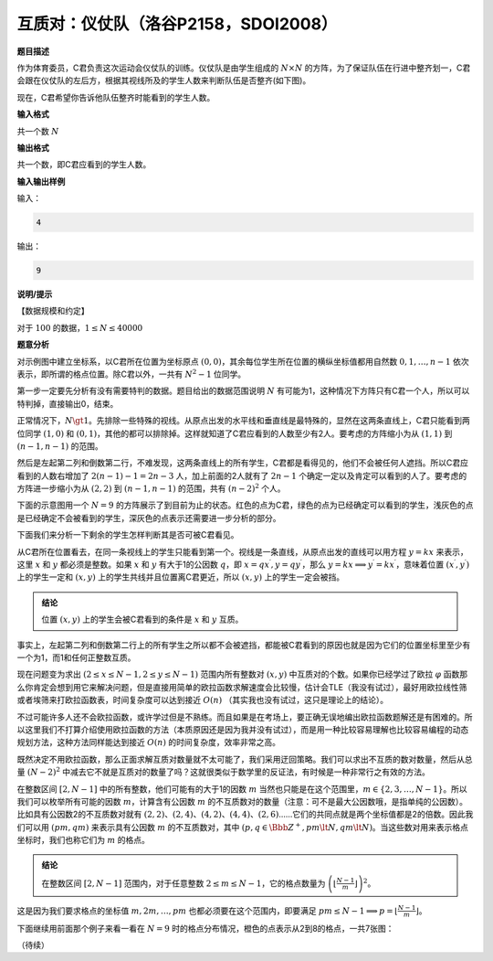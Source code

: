 .. index:: 【仪仗队】, 〖洛谷P2158〗, 〖SDOI2008〗

互质对：仪仗队（洛谷P2158，SDOI2008）
=====================================

**题目描述**

作为体育委员，C君负责这次运动会仪仗队的训练。仪仗队是由学生组成的 :math:`N\times N` 的方阵，为了保证队伍在行进中整齐划一，C君会跟在仪仗队的左后方，根据其视线所及的学生人数来判断队伍是否整齐(如下图)。

.. image:: ../images/701_p2158_pro.png


现在，C君希望你告诉他队伍整齐时能看到的学生人数。

**输入格式**

共一个数 :math:`N`

**输出格式**

共一个数，即C君应看到的学生人数。

**输入输出样例**

输入：

.. code-block:: none

   4

输出：

.. code-block:: none

   9


**说明/提示**

【数据规模和约定】

对于 :math:`100%` 的数据，:math:`1 \le N \le 40000`


**题意分析**

对示例图中建立坐标系，以C君所在位置为坐标原点 :math:`(0,0)`，其余每位学生所在位置的横纵坐标值都用自然数 :math:`0,1,\dots,n-1` 依次表示，即所谓的格点位置。除C君以外，一共有 :math:`N^2-1` 位同学。

第一步一定要先分析有没有需要特判的数据。题目给出的数据范围说明 :math:`N` 有可能为1，这种情况下方阵只有C君一个人，所以可以特判掉，直接输出0，结束。

正常情况下，:math:`N\gt1`。先排除一些特殊的视线。从原点出发的水平线和垂直线是最特殊的，显然在这两条直线上，C君只能看到两位同学 :math:`(1,0)` 和 :math:`(0,1)`，其他的都可以排除掉。这样就知道了C君应看到的人数至少有2人。要考虑的方阵缩小为从 :math:`(1,1)` 到 :math:`(n-1,n-1)` 的范围。

然后是左起第二列和倒数第二行，不难发现，这两条直线上的所有学生，C君都是看得见的，他们不会被任何人遮挡。所以C君应看到的人数右增加了 :math:`2(n-1)-1=2n-3` 人，加上前面的2人就有了 :math:`2n-1` 个确定一定以及肯定可以看到的人了。要考虑的方阵进一步缩小为从 :math:`(2,2)` 到 :math:`(n-1,n-1)` 的范围，共有 :math:`(n-2)^2` 个人。

下面的示意图用一个 :math:`N=9` 的方阵展示了到目前为止的状态。红色的点为C君，绿色的点为已经确定可以看到的学生，浅灰色的点是已经确定不会被看到的学生，深灰色的点表示还需要进一步分析的部分。

.. image:: ../images/701_p2158.001.png

下面我们来分析一下剩余的学生怎样判断其是否可被C君看见。

从C君所在位置看去，在同一条视线上的学生只能看到第一个。视线是一条直线，从原点出发的直线可以用方程 :math:`y=kx` 来表示，这里 :math:`x` 和 :math:`y` 都必须是整数。如果 :math:`x` 和 :math:`y` 有大于1的公因数 :math:`q`，即 :math:`x=qx^\prime,y=qy^\prime`，那么 :math:`y=kx\implies y^\prime=kx^\prime`，意味着位置 :math:`(x^\prime,y^\prime)` 上的学生一定和 :math:`(x,y)` 上的学生共线并且位置离C君更近，所以 :math:`(x,y)` 上的学生一定会被挡。

.. admonition:: 结论

   位置 :math:`(x,y)` 上的学生会被C君看到的条件是 :math:`x` 和 :math:`y` 互质。

事实上，左起第二列和倒数第二行上的所有学生之所以都不会被遮挡，都能被C君看到的原因也就是因为它们的位置坐标里至少有一个为1，而1和任何正整数互质。

现在问题变为求出 :math:`(2\le x \le N-1,2\le y \le N-1)` 范围内所有整数对 :math:`(x,y)` 中互质对的个数。如果你已经学过了欧拉 :math:`\varphi` 函数那么你肯定会想到用它来解决问题，但是直接用简单的欧拉函数求解速度会比较慢，估计会TLE（我没有试过），最好用欧拉线性筛或者埃筛来打欧拉函数表，时间复杂度可以达到接近 :math:`O(n)` （其实我也没有试过，这只是理论上的结论）。

不过可能许多人还不会欧拉函数，或许学过但是不熟练。而且如果是在考场上，要正确无误地编出欧拉函数题解还是有困难的。所以这里我们不打算介绍使用欧拉函数的方法（本质原因还是因为我并没有试过），而是用一种比较容易理解也比较容易编程的动态规划方法，这种方法同样能达到接近 :math:`O(n)` 的时间复杂度，效率非常之高。

既然决定不用欧拉函数，那么正面求解互质对数量就不太可能了，我们采用迂回策略。我们可以求出不互质的数对数量，然后从总量 :math:`(N-2)^2` 中减去它不就是互质对的数量了吗？这就很类似于数学里的反证法，有时候是一种非常行之有效的方法。

在整数区间 :math:`[2,N-1]` 中的所有整数，他们可能有的大于1的因数 :math:`m` 当然也只能是在这个范围里，:math:`m\in\{2,3,\dots,N-1\}`。所以我们可以枚举所有可能的因数 :math:`m`，计算含有公因数 :math:`m` 的不互质数对的数量（注意：可不是最大公因数哦，是指单纯的公因数）。比如具有公因数2的不互质数对就有 :math:`(2,2)`、:math:`(2,4)`、:math:`(4,2)`、:math:`(4,4)`、:math:`(2,6)`......它们的共同点就是两个坐标值都是2的倍数。因此我们可以用 :math:`(pm,qm)` 来表示具有公因数 :math:`m` 的不互质数对，其中 :math:`(p,q\in\Bbb{Z}^+,pm \lt N, qm \lt N)`。当这些数对用来表示格点坐标时，我们也称它们为 :math:`m` 的格点。

.. admonition:: 结论

   在整数区间 :math:`[2,N-1]` 范围内，对于任意整数 :math:`2\le m\le N-1`，它的格点数量为 :math:`\left(\lfloor\frac{N-1}{m}\rfloor\right)^2`。

这是因为我们要求格点的坐标值 :math:`m,2m,\dots,pm` 也都必须要在这个范围内，即要满足 :math:`pm\le N-1\implies p=\lfloor\frac{N-1}{m}\rfloor`。

下面继续用前面那个例子来看一看在 :math:`N=9` 时的格点分布情况，橙色的点表示从2到8的格点，一共7张图：

.. image:: ../images/701_p2158.002.png




（待续）